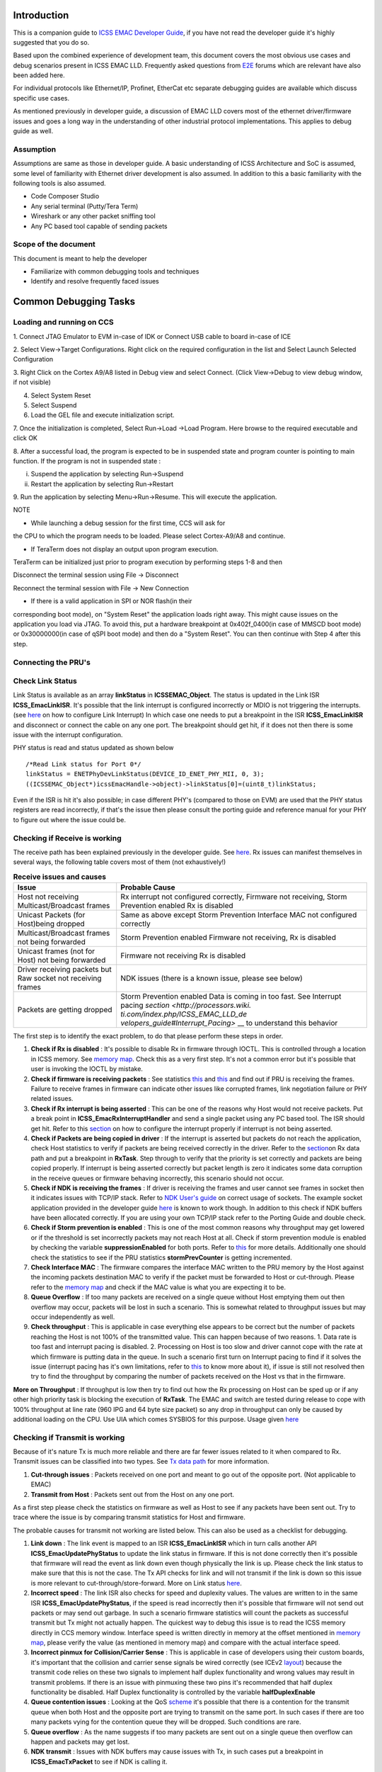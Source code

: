.. http://processors.wiki.ti.com/index.php/ICSS_EMAC_LLD_debug_guide

Introduction
^^^^^^^^^^^^^^

This is a companion guide to `ICSS EMAC Developer
Guide <index_device_drv.html#development-with-icss-emac-driver>`__,
if you have not read the developer guide it's highly suggested that you
do so.

Based upon the combined experience of development team, this document
covers the most obvious use cases and debug scenarios present in ICSS
EMAC LLD. Frequently asked questions from `E2E <https://e2e.ti.com/>`__
forums which are relevant have also been added here.

For individual protocols like Ethernet/IP, Profinet, EtherCat etc
separate debugging guides are available which discuss specific use
cases.

As mentioned previously in developer guide, a discussion of EMAC LLD
covers most of the ethernet driver/firmware issues and goes a long way
in the understanding of other industrial protocol implementations. This
applies to debug guide as well.

Assumption
"""""""""""

Assumptions are same as those in developer guide. A basic understanding
of ICSS Architecture and SoC is assumed, some level of familiarity with
Ethernet driver development is also assumed. In addition to this a basic
familiarity with the following tools is also assumed.

-  Code Composer Studio
-  Any serial terminal (Putty/Tera Term)
-  Wireshark or any other packet sniffing tool
-  Any PC based tool capable of sending packets

Scope of the document
""""""""""""""""""""""

This document is meant to help the developer

-  Familiarize with common debugging tools and techniques
-  Identify and resolve frequently faced issues

Common Debugging Tasks
^^^^^^^^^^^^^^^^^^^^^^^^

Loading and running on CCS
""""""""""""""""""""""""""""

1. Connect JTAG Emulator to EVM in-case of IDK or Connect USB cable to
board in-case of ICE

2. Select View->Target Configurations. Right click on the required
configuration in the list and Select Launch Selected Configuration

3. Right Click on the Cortex A9/A8 listed in Debug view and select
Connect. (Click View->Debug to view debug window, if not visible)

4. Select System Reset

5. Select Suspend

6. Load the GEL file and execute initialization script.

7. Once the initialization is completed, Select Run->Load ->Load
Program. Here browse to the required executable and click OK

8. After a successful load, the program is expected to be in suspended
state and program counter is pointing to main function. If the program
is not in suspended state :

i. Suspend the application by selecting Run->Suspend

ii. Restart the application by selecting Run->Restart

9. Run the application by selecting Menu->Run->Resume. This will execute
the application.

.. Image:: ../images/De1.png

NOTE

• While launching a debug session for the first time, CCS will ask for
the CPU to which the program needs to be loaded. Please select
Cortex-A9/A8 and continue.

• If TeraTerm does not display an output upon program execution.
TeraTerm can be initialized just prior to program execution by
performing steps 1-8 and then

Disconnect the terminal session using File -> Disconnect

Reconnect the terminal session with File -> New Connection

• If there is a valid application in SPI or NOR flash(in their
corresponding boot mode), on "System Reset" the application loads right
away. This might cause issues on the application you load via JTAG. To
avoid this, put a hardware breakpoint at 0x402f_0400(in case of MMSCD
boot mode) or 0x30000000(in case of qSPI boot mode) and then do a
"System Reset". You can then continue with Step 4 after this step.

Connecting the PRU's
"""""""""""""""""""""

Check Link Status
""""""""""""""""""

Link Status is available as an array **linkStatus** in
**ICSSEMAC_Object**. The status is updated in the Link ISR
**ICSS_EmacLinkISR**. It's possible that the link interrupt is
configured incorrectly or MDIO is not triggering the interrupts. (see
`here <index_device_drv.html#link-interrupt>`__
on how to configure Link Interrupt) In which case one needs to put a
breakpoint in the ISR **ICSS_EmacLinkISR** and disconnect or connect the
cable on any one port. The breakpoint should get hit, if it does not
then there is some issue with the interrupt configuration.

PHY status is read and status updated as shown below

::

    /*Read Link status for Port 0*/
    linkStatus = ENETPhyDevLinkStatus(DEVICE_ID_ENET_PHY_MII, 0, 3);
    ((ICSSEMAC_Object*)icssEmacHandle->object)->linkStatus[0]=(uint8_t)linkStatus;

Even if the ISR is hit it's also possible; in case different PHY's
(compared to those on EVM) are used that the PHY status registers are
read incorrectly, if that's the issue then please consult the porting
guide and reference manual for your PHY to figure out where the issue
could be.

Checking if Receive is working
"""""""""""""""""""""""""""""""

The receive path has been explained previously in the developer guide.
See `here <index_device_drv.html#rx-data-path>`__.
Rx issues can manifest themselves in several ways, the following table
covers most of them (not exhaustively!)

.. table::  **Receive issues and causes**

   +-----------------------------------+-----------------------------------+
   | Issue                             | Probable Cause                    |
   +===================================+===================================+
   | Host not receiving                | Rx interrupt not configured       |
   | Multicast/Broadcast frames        | correctly,                        |
   |                                   | Firmware not receiving, Storm     |
   |                                   | Prevention enabled Rx is disabled |
   +-----------------------------------+-----------------------------------+
   | Unicast Packets (for Host)being   | Same as above except Storm        |
   | dropped                           | Prevention                        |
   |                                   | Interface MAC not configured      |
   |                                   | correctly                         |
   +-----------------------------------+-----------------------------------+
   | Multicast/Broadcast frames not    | Storm Prevention enabled          |
   | being forwarded                   | Firmware not receiving, Rx is     |
   |                                   | disabled                          |
   +-----------------------------------+-----------------------------------+
   | Unicast frames (not for Host) not | Firmware not receiving            |
   | being forwarded                   | Rx is disabled                    |
   +-----------------------------------+-----------------------------------+
   | Driver receiving packets but Raw  | NDK issues (there is a known      |
   | socket not receiving frames       | issue, please see below)          |
   +-----------------------------------+-----------------------------------+
   | Packets are getting dropped       | Storm Prevention enabled          |
   |                                   | Data is coming in too fast. See   |
   |                                   | Interrupt pacing                  |
   |                                   | `section <http://processors.wiki. |
   |                                   | ti.com/index.php/ICSS_EMAC_LLD_de |
   |                                   | velopers_guide#Interrupt_Pacing>` |
   |                                   | __                                |
   |                                   | to understand this behavior       |
   +-----------------------------------+-----------------------------------+

The first step is to identify the exact problem, to do that please
perform these steps in order.

#. **Check if Rx is disabled** : It's possible to disable Rx in firmware
   through IOCTL. This is controlled through a location in ICSS memory.
   See `memory map <index_device_drv.html#memory-map>`__.
   Check this as a very first step. It's not a common error but it's
   possible that user is invoking the IOCTL by mistake.
#. **Check if firmware is receiving packets** : See statistics `this <index_device_drv.html#statistics>`__
   and `this <index_device_drv.html#check-statistics>`__
   and find out if PRU is receiving the frames. Failure to receive
   frames in firmware can indicate other issues like corrupted frames,
   link negotiation failure or PHY related issues.
#. **Check if Rx interrupt is being asserted** : This can be one of the
   reasons why Host would not receive packets. Put a break point in
   **ICSS_EmacRxInterruptHandler** and send a single packet using any PC
   based tool. The ISR should get hit. Refer to this
   `section <index_device_drv.html#rx-interrupt>`__
   on how to configure the interrupt properly if interrupt is not being
   asserted.
#. **Check if Packets are being copied in driver** : If the interrupt is
   asserted but packets do not reach the application, check Host
   statistics to verify if packets are being received correctly in the
   driver. Refer to the
   `section <index_device_drv.html#rx-data-path>`__\ on
   Rx data path and put a breakpoint in **RxTask**. Step through to
   verify that the priority is set correctly and packets are being
   copied properly. If interrupt is being asserted correctly but packet
   length is zero it indicates some data corruption in the receive
   queues or firmware behaving incorrectly, this scenario should not
   occur.
#. **Check if NDK is receiving the frames** : If driver is receiving the
   frames and user cannot see frames in socket then it indicates issues
   with TCP/IP stack. Refer to `NDK User's
   guide <http://www.ti.com/lit/ug/spru523i/spru523i.pdf>`__ on correct
   usage of sockets. The example socket application provided in the
   developer guide `here <index_device_drv.html#usage>`__
   is known to work though. In addition to this check if NDK buffers
   have been allocated correctly. If you are using your own TCP/IP stack
   refer to the Porting Guide and double check.
#. **Check if Storm prevention is enabled** : This is one of the most
   common reasons why throughput may get lowered or if the threshold is
   set incorrectly packets may not reach Host at all. Check if storm
   prevention module is enabled by checking the variable
   **suppressionEnabled** for both ports. Refer to
   `this <index_device_drv.html#id59>`__
   for more details. Additionally one should check the statistics to see
   if the PRU statistics **stormPrevCounter** is getting incremented.
#. **Check Interface MAC** : The firmware compares the interface MAC
   written to the PRU memory by the Host against the incoming packets
   destination MAC to verify if the packet must be forwarded to Host or
   cut-through. Please refer to the `memory
   map <index_device_drv.html#memory-map>`__
   and check if the MAC value is what you are expecting it to be.
#. **Queue Overflow** : If too many packets are received on a single
   queue without Host emptying them out then overflow may occur, packets
   will be lost in such a scenario. This is somewhat related to
   throughput issues but may occur independently as well.
#. **Check throughput** : This is applicable in case everything else
   appears to be correct but the number of packets reaching the Host is
   not 100% of the transmitted value. This can happen because of two
   reasons. 1. Data rate is too fast and interrupt pacing is disabled.
   2. Processing on Host is too slow and driver cannot cope with the
   rate at which firmware is putting data in the queue. In such a
   scenario first turn on Interrupt pacing to find if it solves the
   issue (interrupt pacing has it's own limitations, refer to
   `this <index_device_drv.html#interrupt-pacing>`__
   to know more about it), if issue is still not resolved then try to
   find the throughput by comparing the number of packets received on
   the Host vs that in the firmware.

**More on Throughput** : If throughput is low then try to find out how
the Rx processing on Host can be sped up or if any other high priority
task is blocking the execution of **RxTask**. The EMAC and switch are
tested during release to cope with 100% throughput at line rate (960 IPG
and 64 byte size packet) so any drop in throughput can only be caused by
additional loading on the CPU. Use UIA which comes SYSBIOS for this
purpose. Usage given
`here <index_device_drv.html#checking-the-system-performance-using-uia>`__

Checking if Transmit is working
""""""""""""""""""""""""""""""""

Because of it's nature Tx is much more reliable and there are far fewer
issues related to it when compared to Rx. Transmit issues can be
classified into two types. See `Tx data
path <index_device_drv.html#tx-data-path>`__ for
more information.

#. **Cut-through issues** : Packets received on one port and meant to go
   out of the opposite port. (Not applicable to EMAC)
#. **Transmit from Host** : Packets sent out from the Host on any one
   port.

As a first step please check the statistics on firmware as well as Host
to see if any packets have been sent out. Try to trace where the issue
is by comparing transmit statistics for Host and firmware.

The probable causes for transmit not working are listed below. This can
also be used as a checklist for debugging.

#. **Link down** : The link event is mapped to an ISR
   **ICSS_EmacLinkISR** which in turn calls another API
   **ICSS_EmacUpdatePhyStatus** to update the link status in firmware.
   If this is not done correctly then it's possible that firmware will
   read the event as link down even though physically the link is up.
   Please check the link status to make sure that this is not the case.
   The Tx API checks for link and will not transmit if the link is down
   so this issue is more relevant to cut-through/store-forward. More on
   Link status `here <index_device_drv.html#check-link-status>`__.
#. **Incorrect speed** : The link ISR also checks for speed and
   duplexity values. The values are written to in the same ISR
   **ICSS_EmacUpdatePhyStatus**, if the speed is read incorrectly then
   it's possible that firmware will not send out packets or may send out
   garbage. In such a scenario firmware statistics will count the
   packets as successful transmit but Tx might not actually happen. The
   quickest way to debug this issue is to read the ICSS memory directly
   in CCS memory window. Interface speed is written directly in memory
   at the offset mentioned in `memory map <index_device_drv.html#memory-map>`__, please
   verify the value (as mentioned in memory map) and compare with the
   actual interface speed.
#. **Incorrect pinmux for Collision/Carrier Sense** : This is applicable
   in case of developers using their custom boards, it's important that
   the collision and carrier sense signals be wired correctly (see ICEv2
   `layout <http://www.ti.com/tool/tmdsice3359#Technical%20Documents>`__)
   because the transmit code relies on these two signals to implement
   half duplex functionality and wrong values may result in transmit
   problems. If there is an issue with pinmuxing these two pins it's
   recommended that half duplex functionality be disabled. Half Duplex
   functionality is controlled by the variable **halfDuplexEnable**
#. **Queue contention issues** : Looking at the QoS
   `scheme <index_device_drv.html#quality-of-service-and-queues>`__
   it's possible that there is a contention for the transmit queue when
   both Host and the opposite port are trying to transmit on the same
   port. In such cases if there are too many packets vying for the
   contention queue they will be dropped. Such conditions are rare.
#. **Queue overflow** : As the name suggests if too many packets are
   sent out on a single queue then overflow can happen and packets may
   get lost.
#. **NDK transmit** : Issues with NDK buffers may cause issues with Tx,
   in such cases put a breakpoint in **ICSS_EmacTxPacket** to see if NDK
   is calling it.

Check Statistics
"""""""""""""""""

Statistics form the core of debugging so this section is very important.
A brief introduction to statistics has been provided previously in the
statistics
`section <index_device_drv.html#statistics>`__ of
developer guide. This part explains how to use it for the purpose of
debugging.

As previously explained, statistics can be divided into two groups

-  On Firmware
-  Host based

Host statistics are a subset of Firmware based statistics except some
specialized statistics like **rxUnknownProtocol** and **linkBreak**.
This property can be used to find out how many packets are being
received in the firmware and how many are reaching Host.

Getting the values
''''''''''''''''''''

Statistics are accessible in three ways

-  **IOCTL calls** : IOCTL calls (including an example) have been
   previously explained
   `here <index_device_drv.html#ioctl>`__ in
   developer guide.
-  **Reading directly in memory window** : (This applies only to PRU
   based statistics). Use the statistics `memory
   map <index_device_drv.html#id63>`__ to find
   out the offset and look at the memory directly. Information on how to
   access the ICSS memory is provided
   `here <index_device_drv.html#accessing-memory>`__.
-  **In CCS watch window** : When using CCS the statistics can be read
   directly through the ICSS EMAC handle. Host statistics are available
   through **hostStat** while PRU statistics are available through
   **pruStat**. An example code snippet from **TxPacketEnqueue** API
   shows host statistics being accessed.

::

    hostStatistics_t* hostStatPtr;
    hostStatPtr = (hostStatistics_t*)((((ICSSEMAC_Object*)icssEmacHandle->object)->hostStat));
    /*Access port specific statistics by incrementing the pointer*/
    hostStatPtr += (portNumber - 1);
    ICSS_EmacUpdateTxStats(macAddr,(unsigned int)lengthOfPacket, hostStatPtr);

**NOTE :** Since they are void members they need to be typecast to
access the members in CCS watch window.

Example Usage
'''''''''''''''

Described below are some scenarios which involve multiple statistics,
this will help the developer understand how to use statistics.

**Example 1:** For example assume that 100k multicast packets of size 64
bytes each are sent to Port 1 of switch (EtherNet/IP adapter example)
and storm prevention is enabled such that 10k out of those 100k packets
are dropped, out of those 990k, 10k packets have CRC error so the total
number of packets reaching Host is only 980k but 990k packets get
cut-through (multicast packets are cut-through except some protocol
specific packets) because CRC is not verified for cut-through frames.
For this example the statistics will look like this (only relevant
fields have been populated)

+--------------------+------------+--------------+--------------+
| Member             | Host Stats | Port 0 Stats | Port 1 Stats |
+====================+============+==============+==============+
| *rxMcast*          | 980,000    | Example      | Example      |
+--------------------+------------+--------------+--------------+
| *txMcast*          | 0          | Example      | Example      |
+--------------------+------------+--------------+--------------+
| *rxCRCFrames*      | NA         | 10,000       | 0            |
+--------------------+------------+--------------+--------------+
| *stormPrevCounter* | NA         | 10,000       | 0            |
+--------------------+------------+--------------+--------------+

Accessing Memory
^^^^^^^^^^^^^^^^^^

ICSS Shared RAM
"""""""""""""""""

This section explains how to access ICSS memory. The icss_emacSwitch.h
file contains the offset information.

The DRAM base addresses for Port 1 and Port 2 can be obtained by adding
emacHandle1 to Expressions tab in CCS and typecasting it to
ICSSEMAC_HwAttrs.

For AM335x, the addresses are:

.. Image:: ../images/Dramaddr.png

|
| **Example:** For example, if storm prevention counter location needs
  to be accessed for Port 1 of ICEv2 EVM, the following steps give the
  value of the location to be entered in the Memory Browser of CCS:

::

    #define STORM_PREVENTION_OFFSET      STATISTICS_OFFSET + STAT_SIZE

where, STATISTICS_OFFSET is 0x1f00 and STAT_SIZE is
RX_1024_MAX_BYTE_FRAME_OFFSET + 4, RX_1024_MAX_BYTE_FRAME_OFFSET is
defined as 0x88. This gives 0x1f00 + 0x88 + 4 = 0x1f8c

Hence enter 0x4a301f8c in the Memory Browser and check the content. If
the value is 01, storm prevention functionality is enabled and if it is
00, it is disabled.

.. Image:: ../images/Stormprev.png

|
| Similarly, the value would be 0x4a302000 + 0x1f8c (DRAM base address
  for Port 2 + Storm Prevention Offset) = 0x4a303f8c for Port 2 of
  ICEv2.

For AM437x, the DRAM base addresses are as follows:

.. Image:: ../images/Dramaddram4.png

|

System Debug
^^^^^^^^^^^^^^

SYS/BIOS
"""""""""

Using ROV to Debug RTOS
'''''''''''''''''''''''''

To view ROV tab, goto Tools -> RTOS Object View (ROV) and halt the debug
session.

.. Image:: ../images/Rov.png

|

Checking the system performance using UIA
'''''''''''''''''''''''''''''''''''''''''''

The UIA (Unified Instrumentation Architecture) is a target-side package
that provides instrumentation services which can be downloaded from
`[1] <http://software-dl.ti.com/dsps/dsps_public_sw/sdo_sb/targetcontent/uia/index.html>`__.
System Analyzer is a suite of host-side tools that use data captured
from software instrumentation, hardware instrumentation, and CPU trace
to provide visibility into the real-time performance of the target
application, which includes the menu commands in Tools > RTOS Analyzer
menu of CCS.

The following code needs to be added to the configuration file to enable
performance tests on AM335x/AM437x using UIA 2.x version:

::

    var LoggingSetup = xdc.useModule('ti.uia.sysbios.LoggingSetup');
    var SysStd = xdc.useModule('xdc.runtime.SysStd');

::

    System.SupportProxy = SysStd;

::

    /* Enable CPU Load logging */
    LoggingSetup.loadLogging = true;

::

    /*
     *  Enable Task, Swi, and Hwi Load logging. This allows the Idle Task
     *  usage to make more sense. Otherwise Hwi and Swi load is factored into
     *  each task's usage.
     */
    LoggingSetup.loadTaskLogging = true;
    LoggingSetup.loadSwiLogging = true;
    LoggingSetup.loadHwiLogging = true;

::

    LoggingSetup.sysbiosHwiLogging = true;
    LoggingSetup.sysbiosSwiLogging = true;
    LoggingSetup.sysbiosLoggerSize = 65536;
    Main.common$.diags_ENTRY = Diags.ALWAYS_ON;
    Main.common$.diags_EXIT = Diags.ALWAYS_ON;
    LoggingSetup.disableMulticoreEventCorrelation = true;

For new log records, the ARM should be paused. The CPU load graph gives
the loading percentage which can be used to determine the additional
task needed to load CPU to a specific level to perform NDK tests at
different loads.

|

Using SYS/BIOS Timer to measure performance
'''''''''''''''''''''''''''''''''''''''''''''

NDK
""""""

Performing NDK tests
''''''''''''''''''''''

The steps to be followed in order to enable NDK Performance Tests are:

1. Add this code snippet to the respective configuration files
(am335x_app.cfg or am437x_app.cfg)

::

    Global.networkOpenHook = "&netOpenHook";
    Global.networkCloseHook = "&netCloseHook";

2. Ensure that nethooks.c file is present in the application folder. (If
not, copy it from \\ti_internal\examples\ethernet_switch\Tcp)

3. Build and load the application.

4. In windows command prompt, navigate to the location where send.exe
resides in the test PC (e.g.,
C:\ti\ndk_2_24_02_31\packages\ti\ndk\winapps).

5. Enter this command: send.exe %DUT_IP_ADDRESS% 100

where,

DUT_IP_ADDRESS=192.168.2.3 for Port 1 and 192.168.1.3 for Port 2 in case
of EMAC application

100 is the console print interval, i.e., a console print appears for
every 100 packets transmitted

6. Similarly, recv.exe, echoc.exe and testudp.exe applications are run
to test performance.

|

Measuring network performance
'''''''''''''''''''''''''''''''

The network performance can be measured from the console output upon
running the above tests. Consider the log when send.exe application is
run for a few minutes till it stabilizes as below:

.. Image:: ../images/Ndksend.png

Here, 8192 bytes are being sent at 12800000 bytes/s. As NDK performance
is measured at MBPS (Megabits per second), conversion is:

1 byte = 7.6294e-6 megabits

which gives (12800000*8/1024)/1024 = 97.65 MBPS

**Note:** The above procedure is applicable for send.exe, recv.exe and
echoc.exe tests. The testudp.exe application tests UDP packet payloads
from 1 to 1472 bytes and test loop should pass.

|

Checking NDK Buffers
'''''''''''''''''''''

Frequently Encountered Issues
^^^^^^^^^^^^^^^^^^^^^^^^^^^^^^

Build Issues
"""""""""""""

Tools compatibility
'''''''''''''''''''''

One of the frequent issues faced during build are issues of tools
compatibility. The SDK build is dependent on NDK, SysBIOS and XDC Tools.
While we try to maintain backward compatibility it's not always possible
to do so, hence it's recommended that the correct versions of the tools
are downloaded and used. The compatible versions are listed in the user
guide
(`sample <http://processors.wiki.ti.com/index.php/SYSBIOS_Industrial_SDK_02.01.00.01_User_Guide>`__)
of every SDK release.

System Variables
''''''''''''''''''

The variable *IA_SDK_HOME* must point to *(place where SDK is
installed)/public/sdk*, most often than not this is the main reason for
build issues, especially when multiple SDK's are installed. This
variable is used everywhere during the build process to select include
files, libraries, tools etc.

Migration from 1.1 to 2.1 Industrial SDK
'''''''''''''''''''''''''''''''''''''''''

There is a possibility of build issue while migrating from 1.1 to 2.1
Industrial SDK. The “Debug” folder needs to be removed from the project
as separate build configurations are available for AM335x and AM437x
EVMs in 2.1 SDK.

